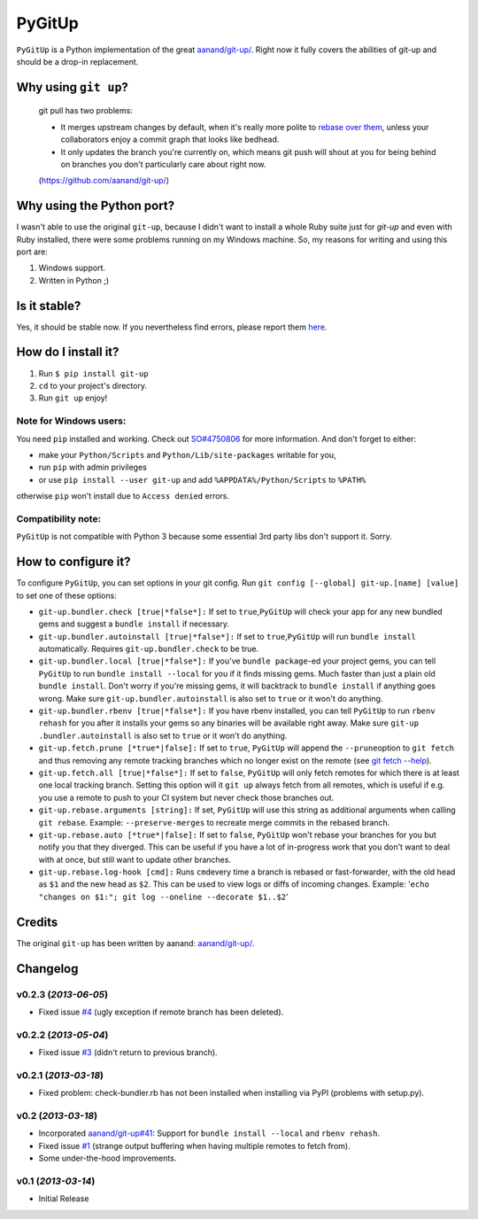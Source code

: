PyGitUp |Build Status|
======================

``PyGitUp`` is a Python implementation of the great
`aanand/git-up/ <https://github.com/aanand/git-up/>`__. Right now it
fully covers the abilities of git-up and should be a drop-in
replacement.

Why using ``git up``?
---------------------

    git pull has two problems:

    * It merges upstream changes by default, when it's really more polite to `rebase over them <http://gitready.com/advanced/2009/02/11/pull-with-rebase.html>`__, unless your collaborators enjoy a commit graph that looks like bedhead.

    * It only updates the branch you're currently on, which means git push will shout at you for being behind on branches you don't particularly care about right now.

    (https://github.com/aanand/git-up/)

Why using the Python port?
--------------------------

I wasn't able to use the original ``git-up``, because I didn't want to install
a whole Ruby suite just for `git-up` and even with Ruby installed, there were
some problems running on my Windows machine. So, my reasons for writing
and using this port are:

1. Windows support.
2. Written in Python ;)

Is it stable?
-------------

Yes, it should be stable now. If you nevertheless find errors, please
report them `here <https://github.com/msiemens/PyGitUp/issues>`__.

How do I install it?
--------------------

1. Run ``$ pip install git-up``
2. ``cd`` to your project's directory.
3. Run ``git up`` enjoy!

Note for Windows users:
~~~~~~~~~~~~~~~~~~~~~~~

You need ``pip`` installed and working. Check out
`SO#4750806 <http://stackoverflow.com/q/4750806/997063>`__ for more
information. And don't forget to either:

- make your ``Python/Scripts`` and ``Python/Lib/site-packages`` writable for
  you,
- run ``pip`` with admin privileges
- or use ``pip install --user git-up`` and add ``%APPDATA%/Python/Scripts``
  to ``%PATH%``

otherwise ``pip`` won't install due to ``Access denied`` errors.

Compatibility note:
~~~~~~~~~~~~~~~~~~~

``PyGitUp`` is not compatible with Python 3 because some essential 3rd party
libs don't support it. Sorry.

How to configure it?
--------------------

To configure ``PyGitUp``, you can set options in your git config. Run
``git config [--global] git-up.[name] [value]`` to set one of these
options:

-  ``git-up.bundler.check [true|*false*]:`` If set to
   ``true``,\ ``PyGitUp`` will check your app for any new bundled gems
   and suggest a ``bundle install`` if necessary.

-  ``git-up.bundler.autoinstall [true|*false*]:`` If set to
   ``true``,\ ``PyGitUp`` will run ``bundle install`` automatically.
   Requires ``git-up.bundler.check`` to be true.

-  ``git-up.bundler.local [true|*false*]:`` If you've ``bundle package``-ed
   your  project gems, you can tell ``PyGitUp`` to run ``bundle install
   --local`` for you if it finds missing gems. Much faster than just a plain
   old ``bundle install``. Don't worry if you're missing gems, it will
   backtrack to ``bundle install`` if anything goes wrong. Make sure
   ``git-up.bundler.autoinstall`` is also set to ``true`` or it won't do
   anything.

- ``git-up.bundler.rbenv [true|*false*]:`` If you have rbenv installed,
  you can tell ``PyGitUp`` to run ``rbenv rehash`` for you after it installs
  your gems so any binaries will be available right away. Make sure ``git-up
  .bundler.autoinstall`` is also set to ``true`` or it won't do anything.

-  ``git-up.fetch.prune [*true*|false]:`` If set to ``true``,
   ``PyGitUp`` will append the ``--prune``\ option to ``git fetch`` and
   thus removing any remote tracking branches which no longer exist on
   the remote (see `git fetch
   --help <http://linux.die.net/man/1/git-fetch>`__).

-  ``git-up.fetch.all [true|*false*]:`` If set to ``false``, ``PyGitUp``
   will only fetch remotes for which there is at least one local
   tracking branch. Setting this option will it ``git up`` always fetch
   from all remotes, which is useful if e.g. you use a remote to push to
   your CI system but never check those branches out.

-  ``git-up.rebase.arguments [string]:`` If set, ``PyGitUp`` will use
   this string as additional arguments when calling ``git rebase``.
   Example: ``--preserve-merges`` to recreate merge commits in the
   rebased branch.

-  ``git-up.rebase.auto [*true*|false]:`` If set to ``false``,
   ``PyGitUp`` won't rebase your branches for you but notify you that
   they diverged. This can be useful if you have a lot of in-progress
   work that you don't want to deal with at once, but still want to
   update other branches.

-  ``git-up.rebase.log-hook [cmd]:`` Runs ``cmd``\ every time a branch
   is rebased or fast-forwarder, with the old head as ``$1`` and the new
   head as ``$2``. This can be used to view logs or diffs of incoming
   changes. Example:
   '``echo "changes on $1:"; git log --oneline --decorate $1..$2``\ '

Credits
-------

The original ``git-up`` has been written by aanand:
`aanand/git-up/ <https://github.com/aanand/git-up/>`__.


Changelog
---------

v0.2.3 (*2013-06-05*)
~~~~~~~~~~~~~~~~~~~~~

- Fixed issue `#4 <https://github.com/msiemens/PyGitUp/issues/4>`__ (ugly
  exception if remote branch has been deleted).

v0.2.2 (*2013-05-04*)
~~~~~~~~~~~~~~~~~~~~~

- Fixed issue `#3 <https://github.com/msiemens/PyGitUp/issues/3>`__ (didn't
  return to previous branch).


v0.2.1 (*2013-03-18*)
~~~~~~~~~~~~~~~~~~~~~

- Fixed problem: check-bundler.rb has not been installed when installing via
  PyPI (problems with setup.py).

v0.2 (*2013-03-18*)
~~~~~~~~~~~~~~~~~~~

- Incorporated `aanand/git-up#41 <https://github
  .com/aanand/git-up/pull/41>`__: Support for ``bundle install --local`` and
  ``rbenv rehash``.
- Fixed issue `#1 <https://github.com/msiemens/PyGitUp/issues/1>`__ (strange
  output buffering when having multiple remotes to fetch from).
- Some under-the-hood improvements.

v0.1 (*2013-03-14*)
~~~~~~~~~~~~~~~~~~~

- Initial Release

.. |Build Status| image:: https://travis-ci.org/msiemens/PyGitUp.png?branch=dev
   :target: https://travis-ci.org/msiemens/PyGitUp
